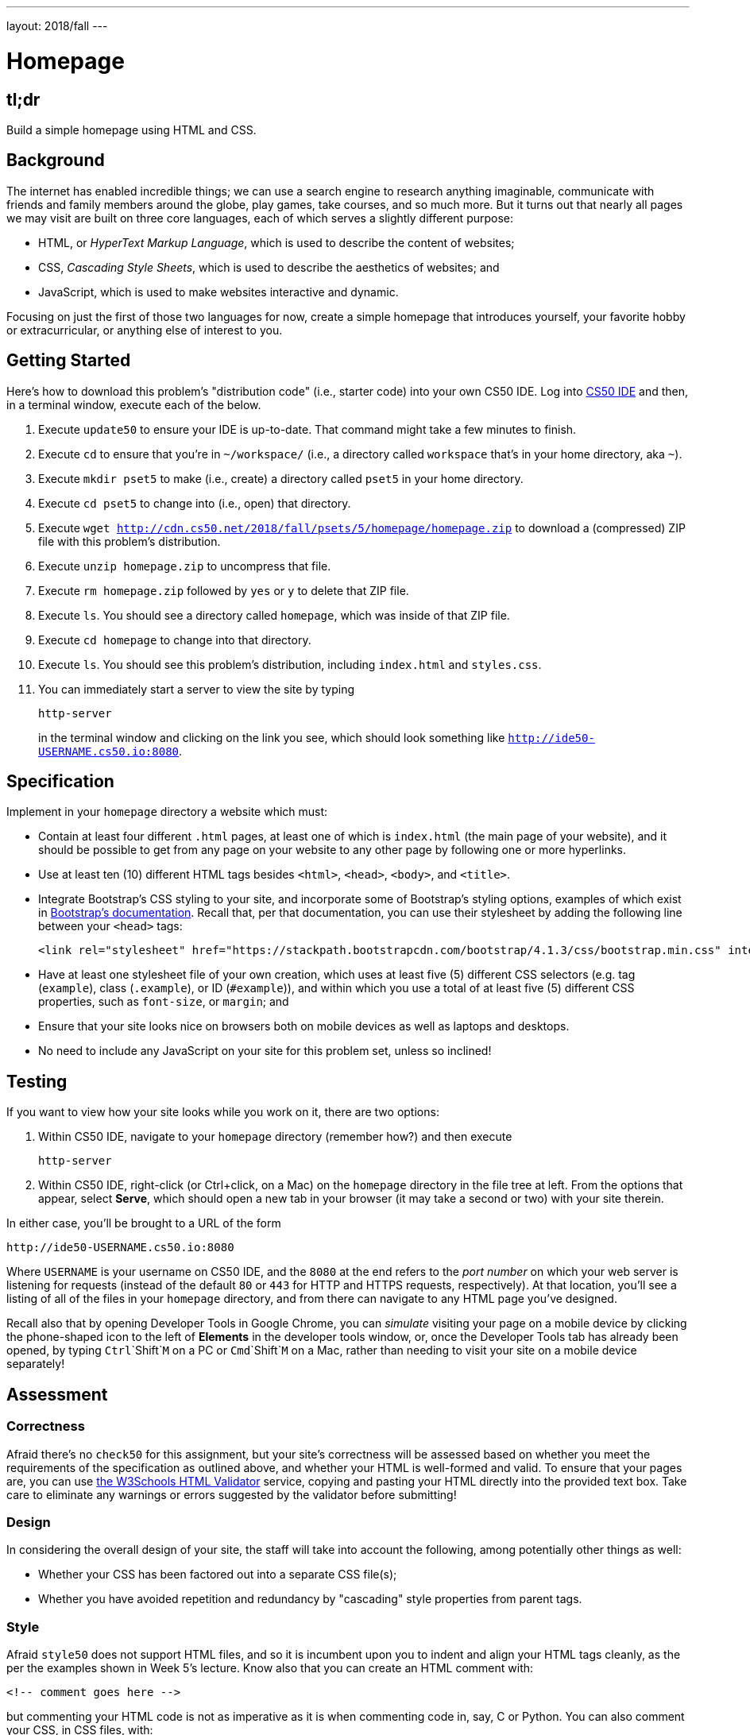 ---
layout: 2018/fall
---

= Homepage

== tl;dr

Build a simple homepage using HTML and CSS.

== Background

The internet has enabled incredible things; we can use a search engine to research anything imaginable, communicate with friends and family members around the globe, play games, take courses, and so much more. But it turns out that nearly all pages we may visit are built on three core languages, each of which serves a slightly different purpose:

  * HTML, or _HyperText Markup Language_, which is used to describe the content of websites;
  * CSS, _Cascading Style Sheets_, which is used to describe the aesthetics of websites; and
  * JavaScript, which is used to make websites interactive and dynamic.

Focusing on just the first of those two languages for now, create a simple homepage that introduces yourself, your favorite hobby or extracurricular, or anything else of interest to you.

== Getting Started

Here's how to download this problem's "distribution code" (i.e., starter code) into your own CS50 IDE. Log into link:https://cs50.io/[CS50 IDE] and then, in a terminal window, execute each of the below.

1. Execute `update50` to ensure your IDE is up-to-date. That command might take a few minutes to finish.
1. Execute `cd` to ensure that you're in `~/workspace/` (i.e., a directory called `workspace` that's in your home directory, aka `~`).
1. Execute `mkdir pset5` to make (i.e., create) a directory called `pset5` in your home directory.
1. Execute `cd pset5` to change into (i.e., open) that directory.
1. Execute `wget http://cdn.cs50.net/2018/fall/psets/5/homepage/homepage.zip` to download a (compressed) ZIP file with this problem's distribution.
1. Execute `unzip homepage.zip` to uncompress that file.
1. Execute `rm homepage.zip` followed by `yes` or `y` to delete that ZIP file.
1. Execute `ls`. You should see a directory called `homepage`, which was inside of that ZIP file.
1. Execute `cd homepage` to change into that directory.
1. Execute `ls`. You should see this problem's distribution, including `index.html` and `styles.css`.
1. You can immediately start a server to view the site by typing
+
```
http-server
```
+
in the terminal window and clicking on the link you see, which should look something like `http://ide50-USERNAME.cs50.io:8080`.

== Specification

Implement in your `homepage` directory a website which must:

* Contain at least four different `.html` pages, at least one of which is `index.html` (the main page of your website), and it should be possible to get from any page on your website to any other page by following one or more hyperlinks.
* Use at least ten (10) different HTML tags besides `<html>`, `<head>`, `<body>`, and `<title>`.
* Integrate Bootstrap's CSS styling to your site, and incorporate some of Bootstrap's styling options, examples of which exist in link:https://getbootstrap.com/docs/4.1/getting-started/introduction/[Bootstrap's documentation]. Recall that, per that documentation, you can use their stylesheet by adding the following line between your `<head>` tags:
+
```
<link rel="stylesheet" href="https://stackpath.bootstrapcdn.com/bootstrap/4.1.3/css/bootstrap.min.css" integrity="sha384-MCw98/SFnGE8fJT3GXwEOngsV7Zt27NXFoaoApmYm81iuXoPkFOJwJ8ERdknLPMO" crossorigin="anonymous">
```

* Have at least one stylesheet file of your own creation, which uses at least five (5) different CSS selectors (e.g. tag (`example`), class (`.example`), or ID (`#example`)), and within which you use a total of at least five (5) different CSS properties, such as `font-size`, or `margin`; and
* Ensure that your site looks nice on browsers both on mobile devices as well as laptops and desktops.
* No need to include any JavaScript on your site for this problem set, unless so inclined!

== Testing

If you want to view how your site looks while you work on it, there are two options:

1. Within CS50 IDE, navigate to your `homepage` directory (remember how?) and then execute
+
```
http-server
```
1. Within CS50 IDE, right-click (or Ctrl+click, on a Mac) on the `homepage` directory in the file tree at left. From the options that appear, select **Serve**, which should open a new tab in your browser (it may take a second or two) with your site therein.

In either case, you'll be brought to a URL of the form

```
http://ide50-USERNAME.cs50.io:8080
```

Where `USERNAME` is your username on CS50 IDE, and the `8080` at the end refers to the _port number_ on which your web server is listening for requests (instead of the default `80` or `443` for HTTP and HTTPS requests, respectively). At that location, you'll see a listing of all of the files in your `homepage` directory, and from there can navigate to any HTML page you've designed.

Recall also that by opening Developer Tools in Google Chrome, you can _simulate_ visiting your page on a mobile device by clicking the phone-shaped icon to the left of *Elements* in the developer tools window, or, once the Developer Tools tab has already been opened, by typing `Ctrl`+`Shift`+`M` on a PC or `Cmd`+`Shift`+`M` on a Mac, rather than needing to visit your site on a mobile device separately!

== Assessment

=== Correctness

Afraid there's no `check50` for this assignment, but your site's correctness will be assessed based on whether you meet the requirements of the specification as outlined above, and whether your HTML is well-formed and valid. To ensure that your pages are, you can use link:https://validator.w3.org/#validate_by_input[the W3Schools HTML Validator] service, copying and pasting your HTML directly into the provided text box. Take care to eliminate any warnings or errors suggested by the validator before submitting!

=== Design

In considering the overall design of your site, the staff will take into account the following, among potentially other things as well:

* Whether your CSS has been factored out into a separate CSS file(s);
* Whether you have avoided repetition and redundancy by "cascading" style properties from parent tags.

=== Style

Afraid `style50` does not support HTML files, and so it is incumbent upon you to indent and align your HTML tags cleanly, as the per the examples shown in Week 5's lecture. Know also that you can create an HTML comment with:

```
<!-- comment goes here -->
```

but commenting your HTML code is not as imperative as it is when commenting code in, say, C or Python. You can also comment your CSS, in CSS files, with:

```
/* comment goes here */
```

== Hints

For fairly comprehensive guides on the languages introduced in this problem, check out the documentation for each on W3Schools.

* link:https://www.w3schools.com/html[HTML]
* link:https://www.w3schools.com/css[CSS]
* link:https://www.w3schools.com/js[JavaScript]

== How to Submit

Execute the below, logging in with your GitHub username and password when prompted. For security, you'll see asterisks (`*`) instead of the actual characters in your password.

```
submit50 cs50/2018/fall/homepage
```

